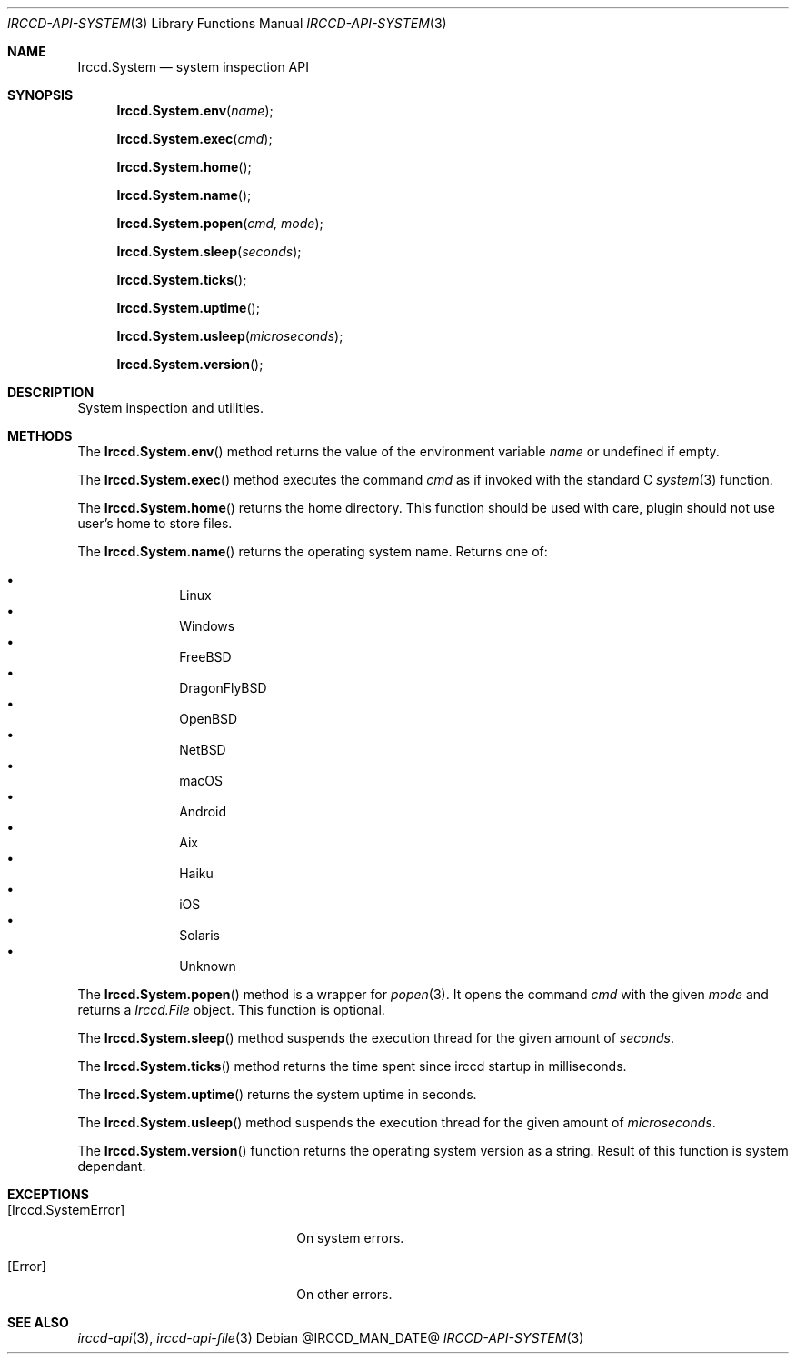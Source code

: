 .\"
.\" Copyright (c) 2013-2020 David Demelier <markand@malikania.fr>
.\"
.\" Permission to use, copy, modify, and/or distribute this software for any
.\" purpose with or without fee is hereby granted, provided that the above
.\" copyright notice and this permission notice appear in all copies.
.\"
.\" THE SOFTWARE IS PROVIDED "AS IS" AND THE AUTHOR DISCLAIMS ALL WARRANTIES
.\" WITH REGARD TO THIS SOFTWARE INCLUDING ALL IMPLIED WARRANTIES OF
.\" MERCHANTABILITY AND FITNESS. IN NO EVENT SHALL THE AUTHOR BE LIABLE FOR
.\" ANY SPECIAL, DIRECT, INDIRECT, OR CONSEQUENTIAL DAMAGES OR ANY DAMAGES
.\" WHATSOEVER RESULTING FROM LOSS OF USE, DATA OR PROFITS, WHETHER IN AN
.\" ACTION OF CONTRACT, NEGLIGENCE OR OTHER TORTIOUS ACTION, ARISING OUT OF
.\" OR IN CONNECTION WITH THE USE OR PERFORMANCE OF THIS SOFTWARE.
.\"
.Dd @IRCCD_MAN_DATE@
.Dt IRCCD-API-SYSTEM 3
.Os
.\" NAME
.Sh NAME
.Nm Irccd.System
.Nd system inspection API
.\" SYNOPSIS
.Sh SYNOPSIS
.Fn Irccd.System.env "name"
.Fn Irccd.System.exec "cmd"
.Fn Irccd.System.home
.Fn Irccd.System.name
.Fn Irccd.System.popen "cmd, mode"
.Fn Irccd.System.sleep "seconds"
.Fn Irccd.System.ticks
.Fn Irccd.System.uptime
.Fn Irccd.System.usleep "microseconds"
.Fn Irccd.System.version
.\" DESCRIPTION
.Sh DESCRIPTION
System inspection and utilities.
.\" METHODS
.Sh METHODS
.\" Irccd.System.env
The
.Fn Irccd.System.env
method returns the value of the environment variable
.Fa name
or undefined if empty.
.Pp
.\" Irccd.System.exec
The
.Fn Irccd.System.exec
method executes the command
.Fa cmd
as if invoked with the standard C
.Xr system 3
function.
.Pp
.\" Irccd.System.home
The
.Fn Irccd.System.home
returns the home directory. This function should be used with care, plugin
should not use user's home to store files.
.Pp
.\" Irccd.System.name
The
.Fn Irccd.System.name
returns the operating system name. Returns one of:
.Pp
.Bl -bullet -compact -offset Ds
.It
Linux
.It
Windows
.It
FreeBSD
.It
DragonFlyBSD
.It
OpenBSD
.It
NetBSD
.It
macOS
.It
Android
.It
Aix
.It
Haiku
.It
iOS
.It
Solaris
.It
Unknown
.El
.Pp
.\" Irccd.System.popen
The
.Fn Irccd.System.popen
method is a wrapper for
.Xr popen 3 .
It opens the command
.Fa cmd
with the given
.Fa mode
and returns a
.Vt Irccd.File
object. This function is optional.
.Pp
.\" Irccd.System.sleep
The
.Fn Irccd.System.sleep
method suspends the execution thread for the given amount of
.Fa seconds .
.Pp
.\" Irccd.System.ticks
The
.Fn Irccd.System.ticks
method returns the time spent since irccd startup in milliseconds.
.Pp
.\" Irccd.System.uptime
The
.Fn Irccd.System.uptime
returns the system uptime in seconds.
.Pp
.\" Irccd.System.usleep
The
.Fn Irccd.System.usleep
method suspends the execution thread for the given amount of
.Fa microseconds .
.Pp
.\" Irccd.System.version
The
.Fn Irccd.System.version
function returns the operating system version as a string. Result of this
function is system dependant.
.\" EXCEPTIONS
.Sh EXCEPTIONS
.Bl -tag -width 20n
.It Bq Er Irccd.SystemError
On system errors.
.It Bq Er Error
On other errors.
.El
.\" SEE ALSO
.Sh SEE ALSO
.Xr irccd-api 3 ,
.Xr irccd-api-file 3
